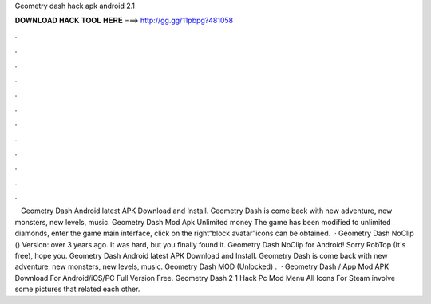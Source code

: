 Geometry dash hack apk android 2.1

𝐃𝐎𝐖𝐍𝐋𝐎𝐀𝐃 𝐇𝐀𝐂𝐊 𝐓𝐎𝐎𝐋 𝐇𝐄𝐑𝐄 ===> http://gg.gg/11pbpg?481058

.

.

.

.

.

.

.

.

.

.

.

.

 · Geometry Dash Android latest APK Download and Install. Geometry Dash is come back with new adventure, new monsters, new levels, music. Geometry Dash Mod Apk Unlimited money The game has been modified to unlimited diamonds, enter the game main interface, click on the right“block avatar”icons can be obtained.  · Geometry Dash NoClip () Version: over 3 years ago. It was hard, but you finally found it. Geometry Dash NoClip for Android! Sorry RobTop (It's free), hope you. Geometry Dash Android latest APK Download and Install. Geometry Dash is come back with new adventure, new monsters, new levels, music. Geometry Dash MOD (Unlocked) .  · Geometry Dash / App Mod APK Download For Android/iOS/PC Full Version Free. Geometry Dash 2 1 Hack Pc Mod Menu All Icons For Steam involve some pictures that related each other.